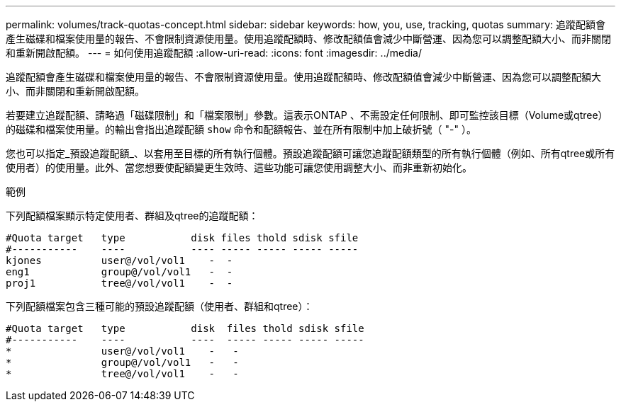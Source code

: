 ---
permalink: volumes/track-quotas-concept.html 
sidebar: sidebar 
keywords: how, you, use, tracking, quotas 
summary: 追蹤配額會產生磁碟和檔案使用量的報告、不會限制資源使用量。使用追蹤配額時、修改配額值會減少中斷營運、因為您可以調整配額大小、而非關閉和重新開啟配額。 
---
= 如何使用追蹤配額
:allow-uri-read: 
:icons: font
:imagesdir: ../media/


[role="lead"]
追蹤配額會產生磁碟和檔案使用量的報告、不會限制資源使用量。使用追蹤配額時、修改配額值會減少中斷營運、因為您可以調整配額大小、而非關閉和重新開啟配額。

若要建立追蹤配額、請略過「磁碟限制」和「檔案限制」參數。這表示ONTAP 、不需設定任何限制、即可監控該目標（Volume或qtree）的磁碟和檔案使用量。的輸出會指出追蹤配額 `show` 命令和配額報告、並在所有限制中加上破折號（ "-" ）。

您也可以指定_預設追蹤配額_、以套用至目標的所有執行個體。預設追蹤配額可讓您追蹤配額類型的所有執行個體（例如、所有qtree或所有使用者）的使用量。此外、當您想要使配額變更生效時、這些功能可讓您使用調整大小、而非重新初始化。

.範例
下列配額檔案顯示特定使用者、群組及qtree的追蹤配額：

[listing]
----

#Quota target   type           disk files thold sdisk sfile
#-----------    ----           ---- ----- ----- ----- -----
kjones          user@/vol/vol1    -  -
eng1            group@/vol/vol1   -  -
proj1           tree@/vol/vol1    -  -
----
下列配額檔案包含三種可能的預設追蹤配額（使用者、群組和qtree）：

[listing]
----

#Quota target   type           disk  files thold sdisk sfile
#-----------    ----           ----  ----- ----- ----- -----
*               user@/vol/vol1    -   -
*               group@/vol/vol1   -   -
*               tree@/vol/vol1    -   -
----